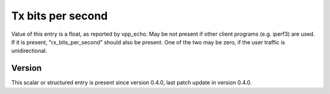 ..
   Copyright (c) 2021 Cisco and/or its affiliates.
   Licensed under the Apache License, Version 2.0 (the "License");
   you may not use this file except in compliance with the License.
   You may obtain a copy of the License at:
..
       http://www.apache.org/licenses/LICENSE-2.0
..
   Unless required by applicable law or agreed to in writing, software
   distributed under the License is distributed on an "AS IS" BASIS,
   WITHOUT WARRANTIES OR CONDITIONS OF ANY KIND, either express or implied.
   See the License for the specific language governing permissions and
   limitations under the License.


Tx bits per second
^^^^^^^^^^^^^^^^^^

Value of this entry is a float, as reported by vpp_echo.
May be not present if other client programs (e.g. iperf3) are used.
If it is present, "rx_bits_per_second" should also be present.
One of the two may be zero, if the user traffic is unidirectional.

Version
~~~~~~~

This scalar or structured entry is present since version 0.4.0,
last patch update in version 0.4.0.
